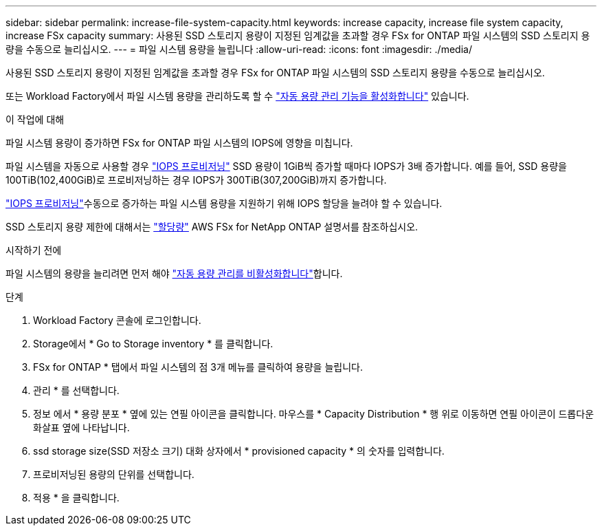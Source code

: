 ---
sidebar: sidebar 
permalink: increase-file-system-capacity.html 
keywords: increase capacity, increase file system capacity, increase FSx capacity 
summary: 사용된 SSD 스토리지 용량이 지정된 임계값을 초과할 경우 FSx for ONTAP 파일 시스템의 SSD 스토리지 용량을 수동으로 늘리십시오. 
---
= 파일 시스템 용량을 늘립니다
:allow-uri-read: 
:icons: font
:imagesdir: ./media/


[role="lead"]
사용된 SSD 스토리지 용량이 지정된 임계값을 초과할 경우 FSx for ONTAP 파일 시스템의 SSD 스토리지 용량을 수동으로 늘리십시오.

또는 Workload Factory에서 파일 시스템 용량을 관리하도록 할 수 link:enable-auto-capacity-management.html["자동 용량 관리 기능을 활성화합니다"] 있습니다.

.이 작업에 대해
파일 시스템 용량이 증가하면 FSx for ONTAP 파일 시스템의 IOPS에 영향을 미칩니다.

파일 시스템을 자동으로 사용할 경우 link:provision-iops.html["IOPS 프로비저닝"] SSD 용량이 1GiB씩 증가할 때마다 IOPS가 3배 증가합니다. 예를 들어, SSD 용량을 100TiB(102,400GiB)로 프로비저닝하는 경우 IOPS가 300TiB(307,200GiB)까지 증가합니다.

link:provision-iops.html["IOPS 프로비저닝"]수동으로 증가하는 파일 시스템 용량을 지원하기 위해 IOPS 할당을 늘려야 할 수 있습니다.

SSD 스토리지 용량 제한에 대해서는 link:https://docs.aws.amazon.com/fsx/latest/ONTAPGuide/limits.html["할당량"^] AWS FSx for NetApp ONTAP 설명서를 참조하십시오.

.시작하기 전에
파일 시스템의 용량을 늘리려면 먼저 해야 link:enable-auto-capacity-management.html["자동 용량 관리를 비활성화합니다"]합니다.

.단계
. Workload Factory 콘솔에 로그인합니다.
. Storage에서 * Go to Storage inventory * 를 클릭합니다.
. FSx for ONTAP * 탭에서 파일 시스템의 점 3개 메뉴를 클릭하여 용량을 늘립니다.
. 관리 * 를 선택합니다.
. 정보 에서 * 용량 분포 * 옆에 있는 연필 아이콘을 클릭합니다. 마우스를 * Capacity Distribution * 행 위로 이동하면 연필 아이콘이 드롭다운 화살표 옆에 나타납니다.
. ssd storage size(SSD 저장소 크기) 대화 상자에서 * provisioned capacity * 의 숫자를 입력합니다.
. 프로비저닝된 용량의 단위를 선택합니다.
. 적용 * 을 클릭합니다.

